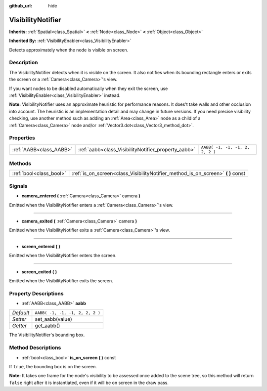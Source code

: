 :github_url: hide

.. Generated automatically by doc/tools/makerst.py in Godot's source tree.
.. DO NOT EDIT THIS FILE, but the VisibilityNotifier.xml source instead.
.. The source is found in doc/classes or modules/<name>/doc_classes.

.. _class_VisibilityNotifier:

VisibilityNotifier
==================

**Inherits:** :ref:`Spatial<class_Spatial>` **<** :ref:`Node<class_Node>` **<** :ref:`Object<class_Object>`

**Inherited By:** :ref:`VisibilityEnabler<class_VisibilityEnabler>`

Detects approximately when the node is visible on screen.

Description
-----------

The VisibilityNotifier detects when it is visible on the screen. It also notifies when its bounding rectangle enters or exits the screen or a :ref:`Camera<class_Camera>`'s view.

If you want nodes to be disabled automatically when they exit the screen, use :ref:`VisibilityEnabler<class_VisibilityEnabler>` instead.

**Note:** VisibilityNotifier uses an approximate heuristic for performance reasons. It does't take walls and other occlusion into account. The heuristic is an implementation detail and may change in future versions. If you need precise visibility checking, use another method such as adding an :ref:`Area<class_Area>` node as a child of a :ref:`Camera<class_Camera>` node and/or :ref:`Vector3.dot<class_Vector3_method_dot>`.

Properties
----------

+-------------------------+-----------------------------------------------------+---------------------------------+
| :ref:`AABB<class_AABB>` | :ref:`aabb<class_VisibilityNotifier_property_aabb>` | ``AABB( -1, -1, -1, 2, 2, 2 )`` |
+-------------------------+-----------------------------------------------------+---------------------------------+

Methods
-------

+-------------------------+-------------------------------------------------------------------------------------+
| :ref:`bool<class_bool>` | :ref:`is_on_screen<class_VisibilityNotifier_method_is_on_screen>` **(** **)** const |
+-------------------------+-------------------------------------------------------------------------------------+

Signals
-------

.. _class_VisibilityNotifier_signal_camera_entered:

- **camera_entered** **(** :ref:`Camera<class_Camera>` camera **)**

Emitted when the VisibilityNotifier enters a :ref:`Camera<class_Camera>`'s view.

----

.. _class_VisibilityNotifier_signal_camera_exited:

- **camera_exited** **(** :ref:`Camera<class_Camera>` camera **)**

Emitted when the VisibilityNotifier exits a :ref:`Camera<class_Camera>`'s view.

----

.. _class_VisibilityNotifier_signal_screen_entered:

- **screen_entered** **(** **)**

Emitted when the VisibilityNotifier enters the screen.

----

.. _class_VisibilityNotifier_signal_screen_exited:

- **screen_exited** **(** **)**

Emitted when the VisibilityNotifier exits the screen.

Property Descriptions
---------------------

.. _class_VisibilityNotifier_property_aabb:

- :ref:`AABB<class_AABB>` **aabb**

+-----------+---------------------------------+
| *Default* | ``AABB( -1, -1, -1, 2, 2, 2 )`` |
+-----------+---------------------------------+
| *Setter*  | set_aabb(value)                 |
+-----------+---------------------------------+
| *Getter*  | get_aabb()                      |
+-----------+---------------------------------+

The VisibilityNotifier's bounding box.

Method Descriptions
-------------------

.. _class_VisibilityNotifier_method_is_on_screen:

- :ref:`bool<class_bool>` **is_on_screen** **(** **)** const

If ``true``, the bounding box is on the screen.

**Note:** It takes one frame for the node's visibility to be assessed once added to the scene tree, so this method will return ``false`` right after it is instantiated, even if it will be on screen in the draw pass.

